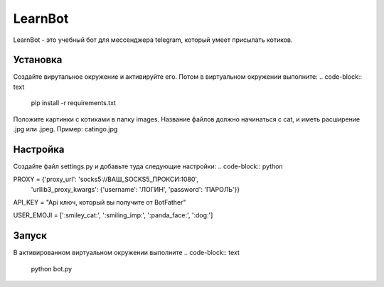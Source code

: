 LearnBot
========

LearnBot - это учебный бот для мессенджера telegram, который умеет присылать котиков.

Установка
---------

Создайте вирутальное окружение и активируйте его. Потом в виртуальном окружении выполните:
.. code-block:: text

    pip install -r requirements.txt

Положите картинки с котиками в папку images. Название файлов должно начинаться с cat, и иметь расширение .jpg или .jpeg. Пример: catingo.jpg

Настройка
---------

Создайте файл settings.py и добавьте туда следующие настройки:
.. code-block:: python 

PROXY = {'proxy_url': 'socks5://ВАШ_SOCKS5_ПРОКСИ:1080',
    'urllib3_proxy_kwargs': {'username': 'ЛОГИН', 'password': 'ПАРОЛЬ'}}


API_KEY = "Api ключ, который вы получите от BotFather"

USER_EMOJI = [':smiley_cat:', ':smiling_imp:', ':panda_face:', ':dog:']  


Запуск
------

В активированном виртуальном окружении выполните 
.. code-block:: text

    python bot.py
